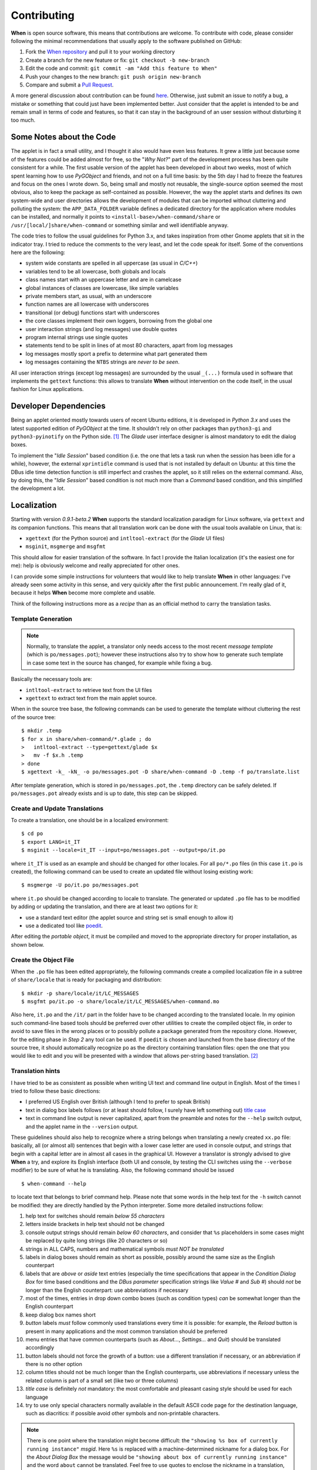 ============
Contributing
============

**When** is open source software, this means that contributions are welcome.
To contribute with code, please consider following the minimal recommendations
that usually apply to the software published on GitHub:

1. Fork the `When repository`_ and pull it to your working directory
2. Create a branch for the new feature or fix: ``git checkout -b new-branch``
3. Edit the code and commit: ``git commit -am "Add this feature to When"``
4. Push your changes to the new branch: ``git push origin new-branch``
5. Compare and submit a `Pull Request`_.

A more general discussion about contribution can be found here_. Otherwise,
just submit an issue to notify a bug, a mistake or something that could just
have been implemented better. Just consider that the applet is intended to be
and remain small in terms of code and features, so that it can stay in the
background of an user session without disturbing it too much.

.. _`When Repository`: https://github.com/almostearthling/when-command
.. _`Pull Request`: https://github.com/almostearthling/when-command/compare
.. _here: https://help.github.com/articles/using-pull-requests


Some Notes about the Code
=========================

The applet is in fact a small utility, and I thought it also would have even
less features. It grew a little just because some of the features could be
added almost for free, so the "*Why Not?*" part of the development process
has been quite consistent for a while. The first usable version of the applet
has been developed in about two weeks, most of which spent learning how to use
*PyGObject* and friends, and not on a full time basis: by the 5th day I had to
freeze the features and focus on the ones I wrote down. So, being small and
mostly not reusable, the single-source option seemed the most obvious, also
to keep the package as self-contained as possible. However, the way the applet
starts and defines its own system-wide and user directories allows the
development of modules that can be imported without cluttering and polluting
the system: the ``APP_DATA_FOLDER`` variable defines a dedicated directory
for the application where modules can be installed, and normally it points to
``<install-base>/when-command/share`` or ``/usr/[local/]share/when-command``
or something similar and well identifiable anyway.

The code tries to follow the usual guidelines for Python 3.x, and takes
inspiration from other Gnome applets that sit in the indicator tray. I tried
to reduce the comments to the very least, and let the code speak for itself.
Some of the conventions here are the following:

* system wide constants are spelled in all uppercase (as usual in *C/C++*)
* variables tend to be all lowercase, both globals and locals
* class names start with an uppercase letter and are in camelcase
* global instances of classes are lowercase, like simple variables
* private members start, as usual, with an underscore
* function names are all lowercase with underscores
* transitional (or debug) functions start with underscores
* the core classes implement their own loggers, borrowing from the global one
* user interaction strings (and log messages) use double quotes
* program internal strings use single quotes
* statements tend to be split in lines of at most 80 characters, apart from
  log messages
* log messages mostly sport a prefix to determine what part generated them
* log messages containing the ``NTBS`` strings are *never to be seen*.

All user interaction strings (except log messages) are surrounded by the
usual ``_(...)`` formula used in software that implements the ``gettext``
functions: this allows to translate **When** without intervention on the code
itself, in the usual fashion for Linux applications.


Developer Dependencies
======================

Being an applet oriented mostly towards users of recent Ubuntu editions, it
is developed in *Python 3.x* and uses the latest supported edition of
*PyGObject* at the time. It shouldn't rely on other packages than
``python3-gi`` and ``python3-pyinotify`` on the Python side. [#reqs]_ The
*Glade* user interface designer is almost mandatory to edit the dialog boxes.

To implement the "*Idle Session*" based condition (i.e. the one that lets a
task run when the session has been idle for a while), however, the external
``xprintidle`` command is used that is not installed by default on Ubuntu: at
this time the DBus idle time detection function is still imperfect and crashes
the applet, so it still relies on the external command. Also, by doing this,
the "*Idle Session*" based condition is not much more than a *Command* based
condition, and this simplified the development a lot.


Localization
============

Starting with version *0.9.1-beta.2* **When** supports the standard
localization paradigm for Linux software, via ``gettext`` and its companion
functions. This means that all translation work can be done with the usual
tools available on Linux, that is:

* ``xgettext`` (for the Python source) and ``intltool-extract`` (for the
  *Glade* UI files)
* ``msginit``, ``msgmerge`` and ``msgfmt``

This should allow for easier translation of the software. In fact I provide
the Italian localization (it's the easiest one for me): help is obviously
welcome and really appreciated for other ones.

I can provide some simple instructions for volunteers that would like to
help translate **When** in other languages: I've already seen some activity
in this sense, and very quickly after the first public announcement. I'm
really glad of it, because it helps **When** become more complete and usable.

Think of the following instructions more as a *recipe* than as an official
method to carry the translation tasks.


Template Generation
-------------------

.. Note::
  Normally, to translate the applet, a translator only needs access to the
  most recent *message template* (which is ``po/messages.pot``); however these
  instructions also try to show how to generate such template in case some
  text in the source has changed, for example while fixing a bug.

Basically the necessary tools are:

* ``intltool-extract`` to retrieve text from the UI files
* ``xgettext`` to extract text from the main applet source.

When in the source tree base, the following commands can be used to generate
the template without cluttering the rest of the source tree:

::

  $ mkdir .temp
  $ for x in share/when-command/*.glade ; do
  >   intltool-extract --type=gettext/glade $x
  >   mv -f $x.h .temp
  > done
  $ xgettext -k_ -kN_ -o po/messages.pot -D share/when-command -D .temp -f po/translate.list

After template generation, which is stored in ``po/messages.pot``, the
``.temp`` directory can be safely deleted. If ``po/messages.pot`` already
exists and is up to date, this step can be skipped.


Create and Update Translations
------------------------------

To create a translation, one should be in a localized environment:

::

  $ cd po
  $ export LANG=it_IT
  $ msginit --locale=it_IT --input=po/messages.pot --output=po/it.po

where ``it_IT`` is used as an example and should be changed for other locales.
For all ``po/*.po`` files (in this case ``it.po`` is created), the following
command can be used to create an updated file without losing existing work:

::

  $ msgmerge -U po/it.po po/messages.pot

where ``it.po`` should be changed according to locale to translate. The
generated or updated ``.po`` file has to be modified by adding or updating the
translation, and there are at least two options for it:

* use a standard text editor (the applet source and string set is small enough
  to allow it)
* use a dedicated tool like poedit_.

After editing the *portable object*, it must be compiled and moved to the
appropriate directory for proper installation, as shown below.

.. _poedit: https://poedit.net/


Create the Object File
----------------------

When the ``.po`` file has been edited appropriately, the following commands
create a compiled localization file in a subtree of ``share/locale`` that is
ready for packaging and distribution:

::

  $ mkdir -p share/locale/it/LC_MESSAGES
  $ msgfmt po/it.po -o share/locale/it/LC_MESSAGES/when-command.mo

Also here, ``it.po`` and the ``/it/`` part in the folder have to be changed
according to the translated locale. In my opinion such command-line based
tools should be preferred over other utilities to create the compiled object
file, in order to avoid to save files in the wrong places or to possibly
pollute a package generated from the repository clone. However, for the
editing phase in *Step 2* any tool can be used. If ``poedit`` is chosen and
launched from the base directory of the source tree, it should automatically
recognize ``po`` as the directory containing translation files: open the one
that you would like to edit and you will be presented with a window that
allows per-string based translation. [#nonewstrings]_


Translation hints
-----------------

I have tried to be as consistent as possible when writing UI text and command
line output in English. Most of the times I tried to follow these basic
directions:

* I preferred US English over British (although I tend to prefer to speak
  British)
* text in dialog box labels follows (or at least should follow, I surely have
  left something out) `title case`_
* text in command line output is never capitalized, apart from the preamble
  and notes for the ``--help`` switch output, and the applet name in the
  ``--version`` output.

These guidelines should also help to recognize where a string belongs when
translating a newly created ``xx.po`` file: basically, all (or almost all)
sentences that begin with a lower case letter are used in console output, and
strings that begin with a capital letter are in almost all cases in the
graphical UI. However a translator is strongly advised to give **When** a
try, and explore its English interface (both UI and console, by testing the
CLI switches using the ``--verbose`` modifier) to be sure of what he is
translating. Also, the following command should be issued

::

  $ when-command --help

to locate text that belongs to brief command help. Please note that some words
in the help text for the ``-h`` switch cannot be modified: they are directly
handled by the Python interpreter. Some more detailed instructions follow:

1. help text for switches should remain *below 55 characters*
2. letters inside brackets in help text should not be changed
3. console output strings should remain *below 60 characters*, and consider
   that ``%s`` placeholders in some cases might be replaced by quite long
   strings (like 20 characters or so)
4. strings in ALL CAPS, numbers and mathematical symbols
   *must NOT be translated*
5. labels in dialog boxes should remain as short as possible, possibly around
   the same size as the English counterpart
6. labels that are *above* or *aside* text entries (especially the time
   specifications that appear in the *Condition Dialog Box* for time based
   conditions and the *DBus parameter* specification strings like *Value #*
   and *Sub #*) should *not* be longer than the English counterpart: use
   abbreviations if necessary
7. most of the times, entries in drop down combo boxes (such as condition
   types) *can* be somewhat longer than the English counterpart
8. keep dialog box names short
9. *button* labels *must* follow commonly used translations every time it is
   possible: for example, the *Reload* button is present in many applications
   and the most common translation should be preferred
10. menu entries that have common counterparts (such as *About...*,
    *Settings...* and *Quit*) should be translated accordingly
11. button labels should not force the growth of a button: use a different
    translation if necessary, or an abbreviation if there is no other option
12. column titles should not be much longer than the English counterparts,
    use abbreviations if necessary unless the related column is part of a
    small set (like two or three columns)
13. *title case* is definitely *not* mandatory: the most comfortable and
    pleasant casing style should be used for each language
14. try to use only special characters normally available in the default
    ASCII code page for the destination language, such as diacritics: if
    possible avoid other symbols and non-printable characters.

.. Note::
  There is one point where the translation might become difficult: the
  ``"showing %s box of currently running instance"`` *msgid*. Here ``%s`` is
  replaced with a machine-determined nickname for a dialog box. For the
  *About Dialog Box* the message would be
  ``"showing about box of currently running instance"`` and the word ``about``
  cannot be translated. Feel free to use quotes to enclose the nickname in a
  translation, if you find it necessary.

A personal hint, that I followed when translating from English to Italian, is
that when a term in one's own language is either obsolete, or unusual, or just
"funny" in the context, it has not to be necessarily preferred over a
colloquially used English counterpart. For example, the word *Desktop* is
commonly used in Italian to refer to a graphical session desktop: I would
never translate it to *Scrivania* -- which is the exact translation -- in an
application like **When**, because it would sound strange to the least.

.. _`title case`: http://www.grammar-monster.com/lessons/capital_letters_title_case.htm


Test Suite
==========

As of version *0.7.0-beta.1* **When** has an automated test suite. The test
suite does not come packaged with the applet, since it wouldn't be useful
to install the test scripts on the user machine: instead, it's stored in its
dedicated repository_, see the specific ``README.md`` file for more details.

Whenever a new feature is added, that affects the *background* part of
**When** (i.e. the loop that checks conditions and possibly runs tasks),
specific tests should be added using the test suite "tools", that is:

* the configurable *items* export file
* the *ad hoc* configuration file
* the test functions in ``run.sh``.

It has to be noted that, at least for now, the test suite is only concerned
about *function* and not *performance*: since **When** is a rather lazy
applet, performance in terms of speed is not a top requirement.

.. _repository: https://github.com/almostearthling/when-command-testsuite.git


Packaging
=========

In order to build a package that is compatible with the Linux FHS and LSB,
many changes have been introduced in the directory structure of the **When**
source tree. The most significant changes are:

* a new position for the main applet script
* a slightly different hierarchy in the ``share`` directory, with the
  introduction of

  - a folder for standard icons in different sizes, under
    ``share/icons/hicolor/<size>/apps/when-command``
  - a ``share/doc/when-command`` folder which contains documentation that
    is installed with the applet (``README.md``, ``LICENSE`` and
    ``copyright``)
  - the ``share/when-command`` folder containing all the resources and the
    main applet script (``when-command.py``)

* the files needed by the standard Python setup script, as well as the setup
  script itself (namely `setup.py`, `setup.cfg`, `stdeb.cfg` and
  `MANIFEST.in`), have been added to the project
* a stub file that will serve as the main entry point to start
  ``when-command`` instead of invoking the main applet script directly
* other files required by the utilities used to build the Debian package.

Other changes involve the code itself: parts of the script has been modified
in order to allow better recognition of the *LSB-based* installation (the one
that expects the entry point to be installed in ``/usr/bin`` and data files
in ``/usr/share``), even though the possibility has been kept to build a
package that installs **When** in `/opt` as it has been usual until now. From
now on the preferred installation mode will be the *LSB-based* one, the
``/opt`` based package is supported on a "best effort" basis for whoever
would want to keep **When** separated from the Linux installation.

Unfortunately the new directory setup could require some more effort to allow
for local installations (e.g. in the user's home directory), although I'll
try to do my best to make this process as easy as possible.


Requirements for Packaging
--------------------------

**When** uses Python 3.x ``setuptools`` (package ``python3-setuptools``, it
is possibly already installed on the system) to create the source distribution
used bu the packaging system. Most information about how to package an
application has been retrieved in `Packaging and Distributing Projects`_,
in `Introduction to Debian Packaging`_ and
`Python libraries/application packaging`_, as well as in the
`setuptools documentation`_. Especially, the ``stdeb`` for Python 3.x has
been used: this package is not provided by the official repository in
*Ubuntu 14.04*, so a *pip* installation may be required:

::

  $ pip3 install --user stdeb

Also, to build a ``.deb`` package, the standard ``debhelper``,
``build-essential`` and ``fakeroot`` packages and tasks are needed. I also
installed ``python-all``, ``python3-all``, ``python-all-dev``,
``python3-all-dev`` and ``python-stdeb`` (which is available, but it is for
Python 2.x and quite old), but they might be not needed.

.. _`Packaging and Distributing Projects`: http://python-packaging-user-guide.readthedocs.org/en/latest/distributing/
.. _`Introduction to Debian Packaging`: https://wiki.debian.org/IntroDebianPackaging
.. _`Python libraries/application packaging`: https://wiki.debian.org/Python/Packaging
.. _`setuptools documentation`: http://pythonhosted.org/setuptools/


Package Creation: LSB Packages
------------------------------

As far as I'm concerned, this step can be considered black magic. I expected
packaging to be a relatively simple thing to do, something more similar to
stuffing files into a tarball and then adding some metadata to the archive to
allow for the installation tools to figure out how things have to be done.
Apparently there is much more than that, especially when it comes to Python
applications. And when the main entry point of such a Python application
contains a dash, things get worse: none of the standard installation methods
that use the ``setup.py`` script seems to be suitable. That is why, for
instance, the ``when-command.py`` script is considered  a data file in the
whole process, whereas a stub script named ``when-command`` (with no
extension) is marked as *script*: we will not use the ``entry_points`` setup
keyword, because we don't absolutely want ``setup.py`` to generate the stub
script for us, since the *supposed-to-be-library* file contains a dash and
could be not imported in an easy way.

However, here are the steps I perform to build a ``.deb`` package.


The Easy Way with ``setup.py``
^^^^^^^^^^^^^^^^^^^^^^^^^^^^^^

After unpacking the source tree, the following commands can be used to easily
build the ``.deb`` package:

::

  $ cd <when-source-tree>
  $ python3 setup.py --command-packages=stdeb.command bdist_deb

The ``python3 setup.py ... bdist_deb`` actually builds a ``.deb`` file in the
``deb_dist`` directory: this package is suitable to install **When**. The same
``deb_dist`` directory also contains a source package, in the form of a
``.dsc`` file, ``.orig.tar.gz`` and ``.debian.tar.gz`` archives, and
``.changes`` files. However the ``.dsc`` and ``changes`` files are not
signed: to upload the package to a *PPA*, for instance, they need to be
signed using ``gpg --clearsign``.


Using the Packaging Utilities Directly
^^^^^^^^^^^^^^^^^^^^^^^^^^^^^^^^^^^^^^

First a source distribution has to be created: the ``setup.py`` script comes
handy in this case too because it can do this job automatically using the
``sdist`` command. After the source tree has been unpacked or cloned, the
following operations will create a proper source distribution of **When**
and move it to the top of the source tree:

::

  $ cd <when-source-tree>
  $ python3 setup.py sdist
  $ mv dist/when-command-<version_identifier>.tar.gz .

where ``<version-identifier>`` is the suffix of the newly created archive in
the ``dist`` subdirectory. Then use the ``py2dsc`` tool to create the
structure suitable for packaging :

::

  $ py2dsc -m "$DEBFULLNAME <$DEBEMAIL>" when-command-<version_identifier>.tar.gz
  $ cd deb_dist/when-command-<version_identifier>

The guide in `Python libraries/application packaging`_ suggests then to edit
some files in the ``debian`` subdirectory, namely ``control`` and ``rules``.
The files should read as follows:

**control:**

::

  Source: when-command
  Maintainer: Francesco Garosi (AlmostEarthling) <franz.g@no-spam-please.infinito.it>
  Section: misc
  Priority: optional
  Build-Depends: python3-setuptools, python3, debhelper (>= 7.4.3)
  Standards-Version: 3.9.5
  X-Python3-Version: >= 3.4

  Package: when-command
  Architecture: all
  Depends: ${misc:Depends}, ${python3:Depends}, python-support (>= 0.90.0), python3-gi, xprintidle, gir1.2-appindicator3-0.1, python3-pyinotify
  Description: When Gnome Scheduler
   When is a configurable user task scheduler, designed with Ubuntu
   in mind. It interacts with the user through a GUI, where the user
   can define tasks and conditions, as well as relationships of
   causality that bind conditions to tasks.

**rules:**

::

  #!/usr/bin/make -f

  %:
  	dh $@ --with python3

  override_dh_auto_clean:
  	python3 setup.py clean -a
  	find . -name \*.pyc -exec rm {} \;

  override_dh_auto_build:
  #	python3 setup.py build --force

  override_dh_auto_install:
  	python3 setup.py install --force --root=debian/when-command --install-layout=deb --install-lib=/usr/share/when-command --install-scripts=/usr/bin

  override_dh_python3:
  	dh_python3 --shebang=/usr/bin/python3

Since we use a stub file, no ``links`` specification is actually necessary.
This in fact differs from the advices given in the aforementioned guide:
instead of specifying the target directory for *scripts* as
``/usr/share/when-command`` (same as the main script) in the package creation
``rules``, we let the package install the stub in ``/usr/bin`` directly and
don't rely on symbolic links. The package creation procedure is slightly
simplified in this way, and provides a tidier setup. Also, the comment in
the ``override_dh_auto_build`` rule is intentional, and better explained in
the guide.

To build the package the standard Debian utilities can be used in the
following way:

::

  $ cd <source-directory>
  $ pkgdir=deb_dist/when-command-<version_identifier>
  $ cp $pkgdir/share/doc/when-command/copyright $pkgdir/debian
  $ cd deb_dist/when-command-<version_identifier>
  $ debuild

The package is in the ``deb_dist`` directory. After entering the source
directory, the first two lines just synchronize the ``copyright`` file from
the unpacked source tree to the ``debian`` "service" directory just to avoid
some of the complaints that ``lintian`` shows during the build process, while
the last two lines are the commands that actually build the Debian package.

This process also creates a source package in the same form as above, with
the exception that the ``.dsc`` and ``.changes`` files should be already
signed after the process if the environment is correctly configured. In
fact, to build the package, the ``DEBFULLNAME`` and ``DEBEMAIL`` environment
variables are required, and must match the name and e-mail address provided
when the *GPG key* used to sign packages has been generated: see the
`Ubuntu Packaging Guide`_ for details.

At a small price in terms of complexity, this method has one main advantage
over the "easy" one as it allows some more control on packaging by allowing
to review and edit all the package control files before creation.

.. _`Ubuntu Packaging Guide`: http://packaging.ubuntu.com/html/getting-set-up.html#create-your-gpg-key


Package Creation: the Old Way
-----------------------------

As suggested above, a way to build the old ``/opt`` based package is still
available. I use a script that moves all files in the former locations,
removes extra and unused files and scripts, and then builds a ``.deb`` that
can be used to install the applet in ``/opt/when-command``. This file can be
found in a GitHub gist_, together with the ``control_template`` file that it
needs to build the package. It has to be copied to a suitable build directory
together with ``control_template``, made executable using
``chmod a+x makepkg.sh``, modified in the variables at the top of the file
and launched.

.. _gist: https://gist.github.com/almostearthling/009fbbe27ea5ca921452


.. [#reqs] In fact the other packages that could possibly require installation
  are the ones mentioned in the chapter devoted to the applet install process.
  No *-dev* packages should be needed because **When** is entirely developed
  in the Python language.

.. [#nonewstrings] Consider that ``poedit`` would not show new or untranslated
  strings by default.
